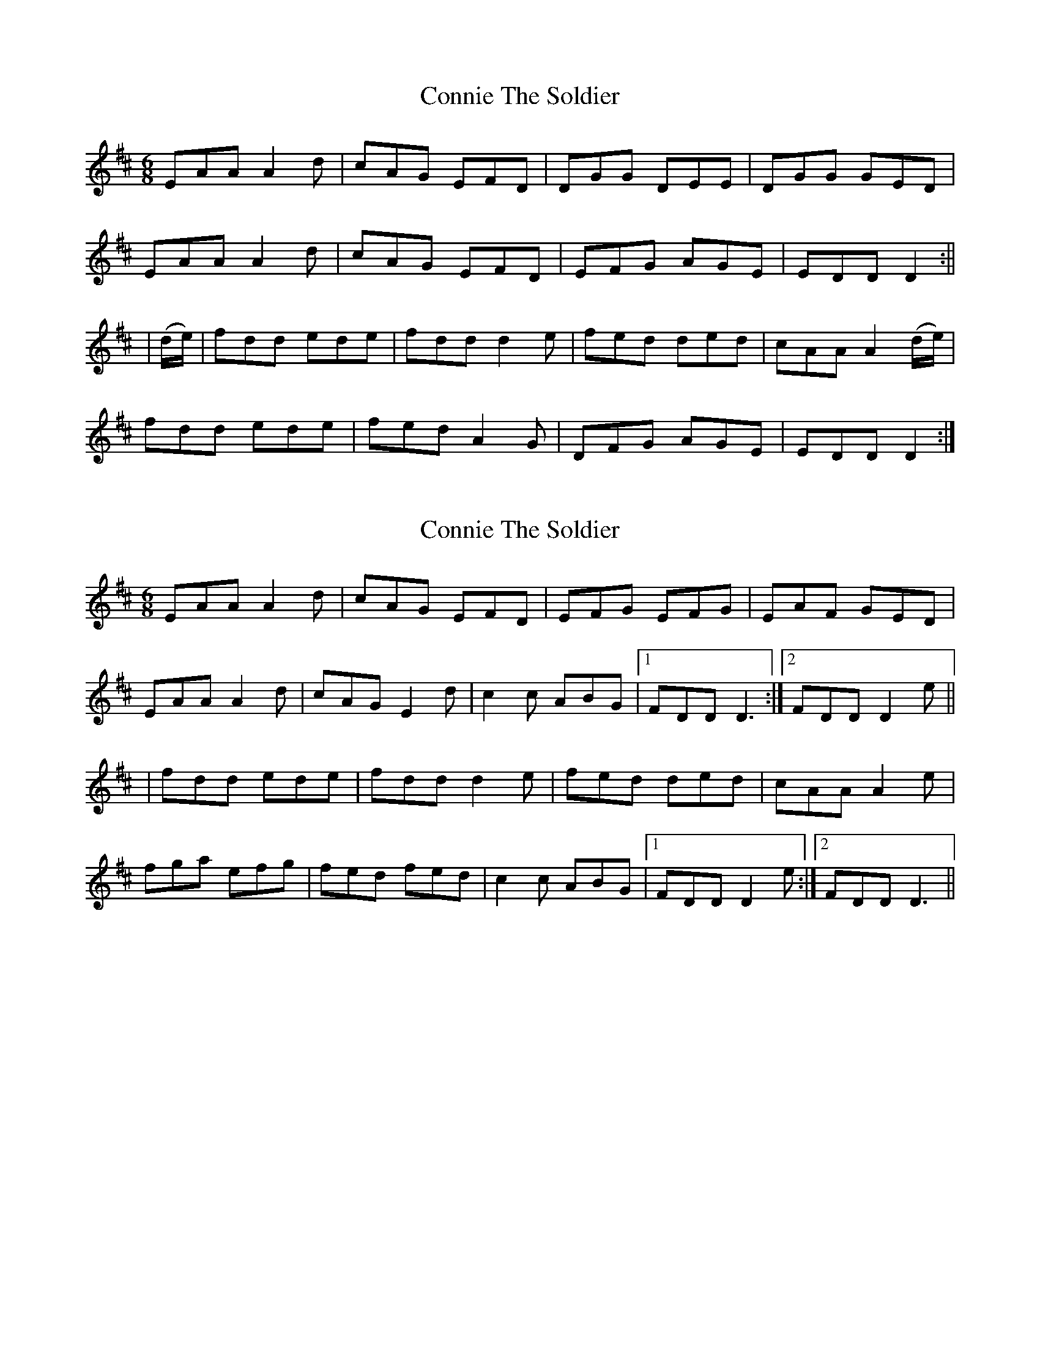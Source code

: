 X: 1
T: Connie The Soldier
Z: Jdharv
S: https://thesession.org/tunes/373#setting373
R: jig
M: 6/8
L: 1/8
K: Dmaj
EAA A2 d|cAG EFD|DGG DEE|DGG GED|
EAA A2 d|cAG EFD|EFG AGE|EDD D2:||
|(d/e/)|fdd ede|fdd d2 e|fed ded|cAA A2 (d/e/)|
fdd ede|fed A2 G|DFG AGE|EDD D2:|
X: 2
T: Connie The Soldier
Z: Reverend
S: https://thesession.org/tunes/373#setting13185
R: jig
M: 6/8
L: 1/8
K: Dmaj
EAA A2 d|cAG EFD|EFG EFG|EAF GED|EAA A2 d|cAG E2d|c2c ABG|1 FDD D3:|2 FDD D2e|||fdd ede|fdd d2 e|fed ded|cAA A2e|fga efg|fed fed|c2c ABG|1 FDD D2e:|2 FDD D3||
X: 3
T: Connie The Soldier
Z: Jeremy
S: https://thesession.org/tunes/373#setting13186
R: jig
M: 6/8
L: 1/8
K: Dmix
~A3 AdB|cAG EFD|DGG DEG|AGE cGE|~A2G AdB|cAG EFD|~D3 AGE|GED DEG|~A3 A2d|cAG EFD|DGG GFG|DGG GFG|~A2G AdB|cAG EFD|~D3 AGE|GED D2e |:fed ed^c|ed^c d2e|fed efd|=cAG Ade|fed efd|cAB c2d|cAG EAG|1 EFD D2e:|2 EFD D3||
X: 4
T: Connie The Soldier
Z: ceolachan
S: https://thesession.org/tunes/373#setting13187
R: jig
M: 6/8
L: 1/8
K: Dmix
A2 A AdB | cAG E2 F | DGG DE/F/G | AGE cGE |AB/A/G AdB | cAG E2 F | D2 G AGE | GED D- :|f2 d edc | Adc A2 e | f2 d ef/e/d | cA^G A2 e |fdd ed/d/d | cAB c2 d | cAG EAG | ED/D/D D- :|
X: 5
T: Connie The Soldier
Z: ceolachan
S: https://thesession.org/tunes/373#setting13188
R: jig
M: 6/8
L: 1/8
K: Dmaj
|: EAA ABd | cAG E2 D | EFG EFG | EAF GED | EAA ABd | cAG Ecd | cBc ABG |[1 FDD DEE :|[2 FDD D2 e |||: fed dcd | fed d2 e | fed efd | cAA A2 e | fga efg | fed fed | cBc ABG |1 FDD D2 e :|2 FDD DEE |]|: EAA A (3B/c/d | cAG E2 D | EFG EFG | EAF GED |EAA A (3B/c/d | cAG Ecd | cBc ABG | FDD D3 :||: fdd dcd | fdd d2 e | fdd e2 d | cAA A2 e | fga efg | fed fed | cBc ABG | FDD D3 :|
X: 6
T: Connie The Soldier
Z: celtic marine
S: https://thesession.org/tunes/373#setting13189
R: jig
M: 6/8
L: 1/8
K: Dmaj
|:EAA A2d|cAG EED|DFF DEE|DFF GED|E2A A2d|cAG EED|EFG AGE|EDD D3:||:fdd edc|Add d2e|f2d cAA|BGG A2e|fdd edc|Add cAG|EFG AGE|EDD D3:|
X: 7
T: Connie The Soldier
Z: KLR
S: https://thesession.org/tunes/373#setting13190
R: jig
M: 6/8
L: 1/8
K: Dmaj
EAA ABd|cAG EFG|EFG EFG|EAF GED|EAA ABd|cAG EFG|cBc ABG| FEC D3:||f2d dcd|f2d dcd|fed efd|cAG A3|fga efg|fed fed|cBc ABG| FEC D3:|
X: 8
T: Connie The Soldier
Z: Dr. Dow
S: https://thesession.org/tunes/373#setting13191
R: jig
M: 6/8
L: 1/8
K: Dmaj
EAA ABd|cAG EFD|EFG EFG|EAF GED|EAA ABd|cAG EAd|~c3 ABG|1 FDD D2G:|2 FDD D2e|||:fdd dcd|fdd d2e|fdd e2d|cAA A2e|fga efg|fed ded|cBc ABG|1 FDD D2e:|2 FDD D2G||EAA AB/c/d|cAG E2D|EFG EFG|EAF GED|EAA AB/c/d|cAG Ecd|cBc ABG|1FDD D2E:|2FDD D2e|||:fdd dcd|fed d2e|f2d efd|cAA A3|fga efg|fed fed|cBc ABG|1 FDD D2e:|2 FDD D2E||F2G A2d|dcd cAG|EFG EFG|~A3 GFD|F2G Add|dcd cAG|EFG A2G|1 FDD D2E:|2 FDD Dag|||:f2d edc|Add d2e|fdd e2d|cAA Afg|fdd edc|ded cAG|EFG A2G|1 FDD Dag:|2 FDD D2E||EFG ~A3|ded =cAG|EGG EGG|EAF GED|EFG AGA|ded =cAG|EGG EAG|1 EDD D2D:|2 EDD D2e|||:fdd edc|edc d2e|fdd =cAA|BAG A2g|fdd edc|ded =cAG|EGG EAG|1 EDD D2e:|2 EDD D2D||DEG A2A|AdB cAG|EGG EGG|EcA GEA|DE/F/G ~A3|AdB cAG|EGG EAG|1 ~E2D D2A,:|2 ~E2D Dde|||:fdd ede|fd^c d2e|fed ~c3|BAG A2g|fdd ed^c|ded cAG|EGG EAG|1 ~E2D Dde:|2 ~E2D D2A,||DEG ABA|AdB =cAG|~E2G EGG|EGE GED|DEG ABA|AdB =cAG|~E2G EAG|1 EDC D2A:|2 EDC D2e|||:~f2d cde|fdd d2e|fad e2d|cAA Aag|~f2d edc|AdB =cAG|~E2G EAG|1 EDC D2e:|2 EDC D2A||~A3 A2d|cAG EDD|D/E/FG D/E/FG|AGE cAG| ~A3 D2d|cAG EDD|D/E/FG AGE|1 ~E2D DE/F/G:|2 ~E2D D2e|||:fed ed^c|edd d2e|fdd e2d|cAG A2e|fdd fed|cAB c2d|cAG EAG|1 EDD D2e:|2 EDD DE/F/G||~A3 A2d|cAG E2D|DGG DE/F/G|AGE cAG|~A2D A2d|cAG E2D|DE/F/G AGE|1 EDD DEG:|2 EDD D2e|||:fed ed^c|edd d2e|fed ~e2d|^cAG A2d|fed ~e2d|^cAB =c2d|cAG EAG|1 EDD D2e:|2 ~E2D DE/F/G||ABA AdB|=cBc E2D|EGG EAA|EDE GED|EFG A2B|=cBc g2e|fed cAG|FGE DFG|A3 BAB|=cBc E2D|EGG EAA|EDE GED|EFG A2B|=cBc g2e|fed cAG FGE D2e||fed edc|edd d2e|fed ~e2d|cAA A2e|fed ~e2d|cAB =c2d|=cAG EAG|EDD D2e|fed edc|edd d2e|fed ~e2d|cAA A2d|efg efg|bge d2c|ABG FGE|FDD DE/F/G||
X: 9
T: Connie The Soldier
Z: Dr. Dow
S: https://thesession.org/tunes/373#setting13192
R: jig
M: 6/8
L: 1/8
K: Dmaj
~A3 ABd|ABG EAD|EFG EFG|~A3 FED|~A3 ABd|ABG E2d|cBc ABG|FDC D3:||:~f3 dcd|~f2d dcd|fed e2d|cAG A3|efg efg|fed e2d|cBc ABG|FDC D3:|
X: 10
T: Connie The Soldier
Z: Dr. Dow
S: https://thesession.org/tunes/373#setting13193
R: jig
M: 6/8
L: 1/8
K: Dmaj
~a3 ABd|ABG Ead|efg efg|~A3 fed|a2A ABd|ABG E2d|cBc ~A3|fdc d3:||:~f3 dAd|~f3 dAd|fed efd|cAG A3|efg efg|~f3 e2d|cBc ABG|fdc d3:|
X: 11
T: Connie The Soldier
Z: Dr. Dow
S: https://thesession.org/tunes/373#setting13194
R: jig
M: 6/8
L: 1/8
K: Dmaj
A3 A2B|=cAG E2D|DGG DEG|AGE =cAG|A2G A2d|=cAG E2D|DEG AGE|1 EDC DEG:|2 EDC D2e|||:fdd edc|edc d2e|f2f ~e2d|=cAG Ade|fed ~e2d|=cAB ~c3|=cAG EAG|1 EDC D2e:|2 EDC DEG||A3 ~B3|=cBc E2D|EFG EFG|ABA GED|A3 ~B3|=cBc E2g|fed cAG|1 ~F3 EFG:|2 FAD Dfg|||:~f3 efg|fdA B/c/de|~f3 ged|cdB A2f|efg efg|agf dB=c|~A3 EFG|1 FAD Dfg:|2 ~F3 EFG|| A3 AGA|=cBc ~E2D|EGG EFG|AGE GED|EAA AGA|=cBc ~E2D|~d3 AGE|FDD D3|A3 B3|=cBc ~E2D|EFG EFG|ABA GED|EAA AGA|=cBc ~E2g|fed cAG|FGE D2g||fdd edd|fdc d2e|fed edB|cAG A3|efg efg|age ~d3|AcG FGE |FDD D2g| fdd edd|fdc d2g|~f3 ged|cAG A3|efg efg|bge d2c|AcG FGE |FDD D3||
X: 12
T: Connie The Soldier
Z: GaryAMartin
S: https://thesession.org/tunes/373#setting21908
R: jig
M: 6/8
L: 1/8
K: Dmaj
F2 G ADD|ded cAG|EFG EFG|FAF GED|
F2 G ADD|ded cAG|EFG EAG|[1 EDD D2 E:|[2 EDD D2 e||
fdd edc|edd d2 e|fdd e2 d|cAA A2 e|
fdd edc|Add cAG|EFG EAG|[1 EDD D2 e:|[2 EDD D2 E|]
